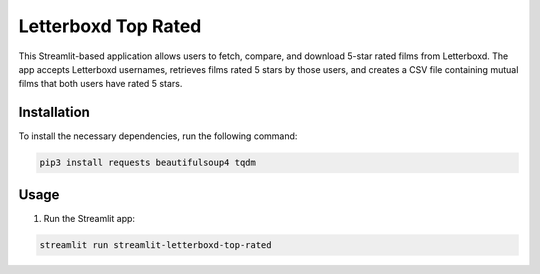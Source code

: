 Letterboxd Top Rated
====================

This Streamlit-based application allows users to fetch, compare, and download 5-star rated films from Letterboxd. The app accepts Letterboxd usernames, retrieves films rated 5 stars by those users, and creates a CSV file containing mutual films that both users have rated 5 stars.

Installation
------------
To install the necessary dependencies, run the following command:

.. code-block:: bash

    pip3 install requests beautifulsoup4 tqdm

Usage
-----
1. Run the Streamlit app:

.. code-block:: bash

    streamlit run streamlit-letterboxd-top-rated
